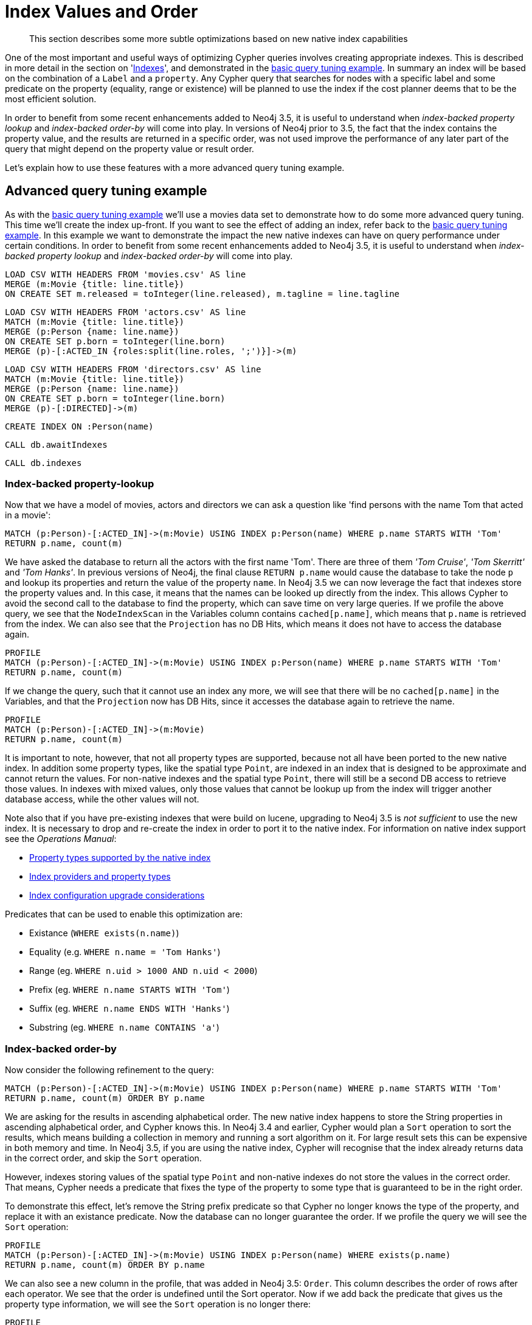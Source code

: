 [[cypher-index-values-order]]
= Index Values and Order

[abstract]
--
This section describes some more subtle optimizations based on new native index capabilities
--

One of the most important and useful ways of optimizing Cypher queries involves creating appropriate indexes.
This is described in more detail in the section on '<<query-schema-index,Indexes>>', and demonstrated in the <<cypherdoc-basic-query-tuning-example,basic query tuning example>>.
In summary an index will be based on the combination of a `Label` and a `property`.
Any Cypher query that searches for nodes with a specific label and some predicate on the property (equality, range or existence) will be planned to use
the index if the cost planner deems that to be the most efficient solution.

In order to benefit from some recent enhancements added to Neo4j 3.5, it is useful to understand when _index-backed property lookup_ and _index-backed order-by_ will come into play.
In versions of Neo4j prior to 3.5, the fact that the index contains the property value, and the results are returned in a specific order, was not used improve the performance of any later part of the query that might depend on the property value or result order.

Let's explain how to use these features with a more advanced query tuning example.

== Advanced query tuning example

As with the <<cypherdoc-basic-query-tuning-example,basic query tuning example>> we'll use a movies data set to demonstrate how to do some more advanced query tuning.
This time we'll create the index up-front. If you want to see the effect of adding an index, refer back to the <<cypherdoc-basic-query-tuning-example,basic query tuning example>>.
In this example we want to demonstrate the impact the new native indexes can have on query performance under certain conditions.
In order to benefit from some recent enhancements added to Neo4j 3.5, it is useful to understand when _index-backed property lookup_ and _index-backed order-by_ will come into play.

//file:movies.csv
//file:actors.csv
//file:directors.csv

//setup
[source, cypher, subs=attributes+]
----
LOAD CSV WITH HEADERS FROM 'movies.csv' AS line
MERGE (m:Movie {title: line.title})
ON CREATE SET m.released = toInteger(line.released), m.tagline = line.tagline
----

//setup
[source, cypher, subs=attributes+]
----
LOAD CSV WITH HEADERS FROM 'actors.csv' AS line
MATCH (m:Movie {title: line.title})
MERGE (p:Person {name: line.name})
ON CREATE SET p.born = toInteger(line.born)
MERGE (p)-[:ACTED_IN {roles:split(line.roles, ';')}]->(m)
----

//setup
[source, cypher, subs=attributes+]
----
LOAD CSV WITH HEADERS FROM 'directors.csv' AS line
MATCH (m:Movie {title: line.title})
MERGE (p:Person {name: line.name})
ON CREATE SET p.born = toInteger(line.born)
MERGE (p)-[:DIRECTED]->(m)
----

[source, cypher]
----
CREATE INDEX ON :Person(name)
----

[source, cypher]
----
CALL db.awaitIndexes
----

[source, cypher]
----
CALL db.indexes
----

//table

=== Index-backed property-lookup

Now that we have a model of movies, actors and directors we can ask a question like 'find persons with the name Tom that acted in a movie':

[source, cypher]
----
MATCH (p:Person)-[:ACTED_IN]->(m:Movie) USING INDEX p:Person(name) WHERE p.name STARTS WITH 'Tom'
RETURN p.name, count(m)
----

//table

We have asked the database to return all the actors with the first name 'Tom'. There are three of them _'Tom Cruise'_, _'Tom Skerritt'_ and _'Tom Hanks'_.
In previous versions of Neo4j, the final clause `RETURN p.name` would cause the database to take the node `p` and lookup its properties and return the value
of the property `name`.
In Neo4j 3.5 we can now leverage the fact that indexes store the property values and. In this case, it means that the names can be looked up directly from
the index. This allows Cypher to avoid the second call to the database to find the property, which can save time on very large queries. If we profile the
above query, we see that the `NodeIndexScan` in the Variables column contains `cached[p.name]`, which means that `p.name` is retrieved from the index.
We can also see that the `Projection` has no DB Hits, which means it does not have to access the database again.

[source, cypher]
----
PROFILE
MATCH (p:Person)-[:ACTED_IN]->(m:Movie) USING INDEX p:Person(name) WHERE p.name STARTS WITH 'Tom'
RETURN p.name, count(m)
----

//profile

If we change the query, such that it cannot use an index any more, we will see that there will be no `cached[p.name]` in the Variables, and that the
`Projection` now has DB Hits, since it accesses the database again to retrieve the name.

[source, cypher]
----
PROFILE
MATCH (p:Person)-[:ACTED_IN]->(m:Movie)
RETURN p.name, count(m)
----

//profile


It is important to note, however, that not all property types are supported, because not all have been ported to the new native index.
In addition some property types, like the spatial type `Point`, are indexed in an index that is designed to be approximate and cannot return the values.
For non-native indexes and the spatial type `Point`, there will still be a second DB access to retrieve those values. In indexes with mixed values,
only those values that cannot be lookup up from the index will trigger another database access, while the other values will not.

Note also that if you have pre-existing indexes that were build on lucene, upgrading to Neo4j 3.5 is _not sufficient_ to use the new index.
It is necessary to drop and re-create the index in order to port it to the native index.
For information on native index support see the _Operations Manual_:

* <<operations-manual#index-configuration-native-indexes, Property types supported by the native index>>
* <<operations-manual#index-configuration-index-providers, Index providers and property types>>
* <<operations-manual#index-configuration-upgrade-considerations, Index configuration upgrade considerations>>

Predicates that can be used to enable this optimization are:

* Existance (`WHERE exists(n.name)`)
* Equality (e.g. `WHERE n.name = 'Tom Hanks'`)
* Range (eg. `WHERE n.uid > 1000 AND n.uid < 2000`)
* Prefix (eg. `WHERE n.name STARTS WITH 'Tom'`)
* Suffix (eg. `WHERE n.name ENDS WITH 'Hanks'`)
* Substring (eg. `WHERE n.name CONTAINS 'a'`)

=== Index-backed order-by

Now consider the following refinement to the query:

[source, cypher]
----
MATCH (p:Person)-[:ACTED_IN]->(m:Movie) USING INDEX p:Person(name) WHERE p.name STARTS WITH 'Tom'
RETURN p.name, count(m) ORDER BY p.name
----

//table

We are asking for the results in ascending alphabetical order. The new native index happens to store the String properties in ascending alphabetical order, and Cypher knows this.
In Neo4j 3.4 and earlier, Cypher would plan a `Sort` operation to sort the results, which means building a collection in memory and running a sort algorithm on it.
For large result sets this can be expensive in both memory and time. In Neo4j 3.5, if you are using the native index, Cypher will recognise that the index already
returns data in the correct order, and skip the `Sort` operation.

However, indexes storing values of the spatial type `Point` and non-native indexes do not store the values in the correct order. That means, Cypher needs a
predicate that fixes the type of the property to some type that is guaranteed to be in the right order.

To demonstrate this effect, let's remove the String prefix predicate so that Cypher no longer knows the type of the property, and replace it with an existance
predicate. Now the database can no longer guarantee the order. If we profile the query we will see the `Sort` operation:

[source, cypher]
----
PROFILE
MATCH (p:Person)-[:ACTED_IN]->(m:Movie) USING INDEX p:Person(name) WHERE exists(p.name)
RETURN p.name, count(m) ORDER BY p.name
----

//profile

We can also see a new column in the profile, that was added in Neo4j 3.5: `Order`. This column describes the order of rows after each operator. We see that
the order is undefined until the Sort operator. Now if we add back the predicate that gives us the property type information,
we will see the `Sort` operation is no longer there:

[source, cypher]
----
PROFILE
MATCH (p:Person)-[:ACTED_IN]->(m:Movie) USING INDEX p:Person(name) WHERE p.name STARTS WITH 'Tom'
RETURN p.name, count(m) ORDER BY p.name
----

//profile

We also see that the `Order` column contains `p.name ASC` from the beginning, meaning that the rows are ordered by `p.name` in ascending order.

Index-backed order-by can just as well be used for queries that expect their results is descending order, but with slightly lower performance.

==== Restrictions

The optimization can only work on new native indexes and only if we are returning no values of the spatial type `Point`.
Predicates that can be used to enable this optimization are:

* Equality (e.g. `WHERE n.name = 'Tom Hanks'`)
* Range (eg. `WHERE n.uid > 1000 AND n.uid < 2000`)
* Prefix (eg. `WHERE n.name STARTS WITH 'Tom'`)
* Suffix (eg. `WHERE n.name ENDS WITH 'Hanks'`)
* Substring (eg. `WHERE n.name CONTAINS 'a'`)

Predicates that will not work:

* Existence (eg. `WHERE exists(n.email)`) because no property type information is given